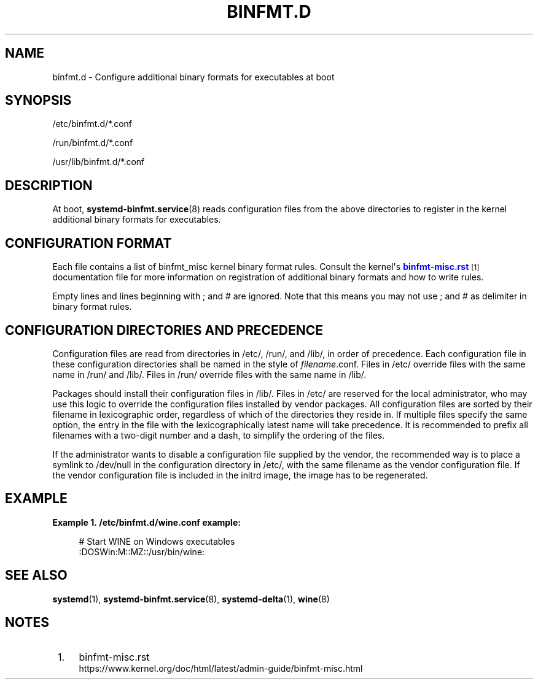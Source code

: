 '\" t
.TH "BINFMT\&.D" "5" "" "systemd 239" "binfmt.d"
.\" -----------------------------------------------------------------
.\" * Define some portability stuff
.\" -----------------------------------------------------------------
.\" ~~~~~~~~~~~~~~~~~~~~~~~~~~~~~~~~~~~~~~~~~~~~~~~~~~~~~~~~~~~~~~~~~
.\" http://bugs.debian.org/507673
.\" http://lists.gnu.org/archive/html/groff/2009-02/msg00013.html
.\" ~~~~~~~~~~~~~~~~~~~~~~~~~~~~~~~~~~~~~~~~~~~~~~~~~~~~~~~~~~~~~~~~~
.ie \n(.g .ds Aq \(aq
.el       .ds Aq '
.\" -----------------------------------------------------------------
.\" * set default formatting
.\" -----------------------------------------------------------------
.\" disable hyphenation
.nh
.\" disable justification (adjust text to left margin only)
.ad l
.\" -----------------------------------------------------------------
.\" * MAIN CONTENT STARTS HERE *
.\" -----------------------------------------------------------------
.SH "NAME"
binfmt.d \- Configure additional binary formats for executables at boot
.SH "SYNOPSIS"
.PP
/etc/binfmt\&.d/*\&.conf
.PP
/run/binfmt\&.d/*\&.conf
.PP
/usr/lib/binfmt\&.d/*\&.conf
.SH "DESCRIPTION"
.PP
At boot,
\fBsystemd-binfmt.service\fR(8)
reads configuration files from the above directories to register in the kernel additional binary formats for executables\&.
.SH "CONFIGURATION FORMAT"
.PP
Each file contains a list of binfmt_misc kernel binary format rules\&. Consult the kernel\*(Aqs
\m[blue]\fBbinfmt\-misc\&.rst\fR\m[]\&\s-2\u[1]\d\s+2
documentation file for more information on registration of additional binary formats and how to write rules\&.
.PP
Empty lines and lines beginning with ; and # are ignored\&. Note that this means you may not use ; and # as delimiter in binary format rules\&.
.SH "CONFIGURATION DIRECTORIES AND PRECEDENCE"
.PP
Configuration files are read from directories in
/etc/,
/run/, and
/lib/, in order of precedence\&. Each configuration file in these configuration directories shall be named in the style of
\fIfilename\fR\&.conf\&. Files in
/etc/
override files with the same name in
/run/
and
/lib/\&. Files in
/run/
override files with the same name in
/lib/\&.
.PP
Packages should install their configuration files in
/lib/\&. Files in
/etc/
are reserved for the local administrator, who may use this logic to override the configuration files installed by vendor packages\&. All configuration files are sorted by their filename in lexicographic order, regardless of which of the directories they reside in\&. If multiple files specify the same option, the entry in the file with the lexicographically latest name will take precedence\&. It is recommended to prefix all filenames with a two\-digit number and a dash, to simplify the ordering of the files\&.
.PP
If the administrator wants to disable a configuration file supplied by the vendor, the recommended way is to place a symlink to
/dev/null
in the configuration directory in
/etc/, with the same filename as the vendor configuration file\&. If the vendor configuration file is included in the initrd image, the image has to be regenerated\&.
.SH "EXAMPLE"
.PP
\fBExample\ \&1.\ \&/etc/binfmt\&.d/wine\&.conf example:\fR
.sp
.if n \{\
.RS 4
.\}
.nf
# Start WINE on Windows executables
:DOSWin:M::MZ::/usr/bin/wine:
.fi
.if n \{\
.RE
.\}
.SH "SEE ALSO"
.PP
\fBsystemd\fR(1),
\fBsystemd-binfmt.service\fR(8),
\fBsystemd-delta\fR(1),
\fBwine\fR(8)
.SH "NOTES"
.IP " 1." 4
binfmt-misc.rst
.RS 4
\%https://www.kernel.org/doc/html/latest/admin-guide/binfmt-misc.html
.RE
